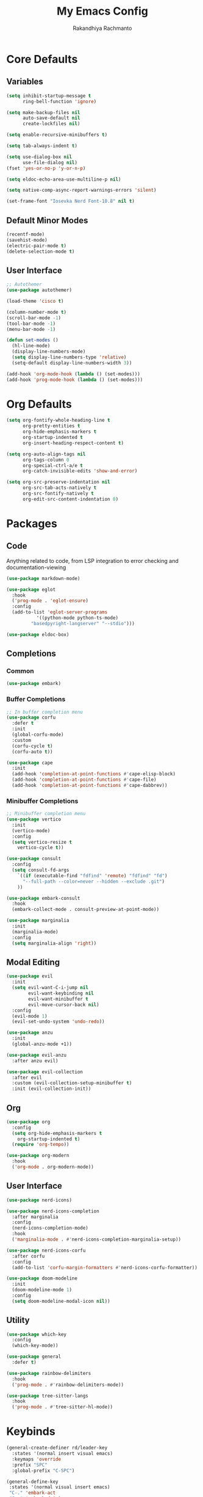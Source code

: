 #+TITLE: My Emacs Config
#+AUTHOR: Rakandhiya Rachmanto

* Core Defaults

** Variables

#+begin_src emacs-lisp
(setq inhibit-startup-message t
      ring-bell-function 'ignore)

(setq make-backup-files nil
      auto-save-default nil
      create-lockfiles nil)

(setq enable-recursive-minibuffers t)

(setq tab-always-indent t)

(setq use-dialog-box nil
      use-file-dialog nil)
(fset 'yes-or-no-p 'y-or-n-p)

(setq eldoc-echo-area-use-multiline-p nil)

(setq native-comp-async-report-warnings-errors 'silent)

(set-frame-font "Iosevka Nerd Font-10.8" nil t)
#+end_src

** Default Minor Modes

#+begin_src emacs-lisp
(recentf-mode)
(savehist-mode)
(electric-pair-mode t)
(delete-selection-mode t)
#+end_src

** User Interface 

#+begin_src emacs-lisp
;; Autothemer
(use-package autothemer)

(load-theme 'cisco t)

(column-number-mode t)
(scroll-bar-mode -1)
(tool-bar-mode -1)
(menu-bar-mode -1)

(defun set-modes ()
  (hl-line-mode)
  (display-line-numbers-mode)
  (setq display-line-numbers-type 'relative)
  (setq-default display-line-numbers-width 3))

(add-hook 'org-mode-hook (lambda () (set-modes)))
(add-hook 'prog-mode-hook (lambda () (set-modes)))
#+end_src

* Org Defaults

#+begin_src emacs-lisp
(setq org-fontify-whole-heading-line t
      org-pretty-entities t
      org-hide-emphasis-markers t
      org-startup-indented t
      org-insert-heading-respect-content t)

(setq org-auto-align-tags nil
      org-tags-column 0
      org-special-ctrl-a/e t
      org-catch-invisible-edits 'show-and-error)

(setq org-src-preserve-indentation nil
      org-src-tab-acts-natively t
      org-src-fontify-natively t
      org-edit-src-content-indentation 0)
#+end_src

* Packages

** Code

Anything related to code, from LSP integration to error checking and documentation-viewing

#+begin_src emacs-lisp
(use-package markdown-mode)

(use-package eglot
  :hook
  ('prog-mode . 'eglot-ensure)
  :config
  (add-to-list 'eglot-server-programs
	       '((python-mode python-ts-mode)
		 "basedpyright-langserver" "--stdio")))

(use-package eldoc-box)
#+end_src

** Completions

*** Common

#+begin_src emacs-lisp
(use-package embark)
#+end_src

*** Buffer Completions 

#+begin_src emacs-lisp
;; In buffer completion menu
(use-package corfu
  :defer t
  :init
  (global-corfu-mode)
  :custom
  (corfu-cycle t)
  (corfu-auto t))

(use-package cape
  :init
  (add-hook 'completion-at-point-functions #'cape-elisp-block)
  (add-hook 'completion-at-point-functions #'cape-file)
  (add-hook 'completion-at-point-functions #'cape-dabbrev))

#+end_src

*** Minibuffer Completions 

#+begin_src emacs-lisp
;; Minibuffer completion menu
(use-package vertico
  :init
  (vertico-mode)
  :config
  (setq vertico-resize t
	vertico-cycle t))

(use-package consult
  :config
  (setq consult-fd-args
	`((if (executable-find "fdfind" 'remote) "fdfind" "fd")
	  "--full-path --color=never --hidden --exclude .git")
	))

(use-package embark-consult
  :hook
  (embark-collect-mode . consult-preview-at-point-mode))

(use-package marginalia
  :init
  (marginalia-mode)
  :config
  (setq marginalia-align 'right))
#+end_src

** Modal Editing

#+begin_src emacs-lisp
(use-package evil
  :init
  (setq evil-want-C-i-jump nil
        evil-want-keybinding nil
        evil-want-minibuffer t
        evil-move-cursor-back nil)
  :config
  (evil-mode 1)
  (evil-set-undo-system 'undo-redo))

(use-package anzu
  :init
  (global-anzu-mode +1))

(use-package evil-anzu
  :after anzu evil)

(use-package evil-collection
  :after evil
  :custom (evil-collection-setup-minibuffer t)
  :init (evil-collection-init))
#+end_src

** Org

#+begin_src emacs-lisp
(use-package org
  :config
  (setq org-hide-emphasis-markers t
	org-startup-indented t)
  (require 'org-tempo))

(use-package org-modern
  :hook
  ('org-mode . org-modern-mode))
#+end_src

** User Interface

#+begin_src emacs-lisp
(use-package nerd-icons)

(use-package nerd-icons-completion
  :after marginalia
  :config
  (nerd-icons-completion-mode)
  :hook
  ('marginalia-mode . #'nerd-icons-completion-marginalia-setup))

(use-package nerd-icons-corfu
  :after corfu
  :config
  (add-to-list 'corfu-margin-formatters #'nerd-icons-corfu-formatter))

(use-package doom-modeline
  :init
  (doom-modeline-mode 1)
  :config
  (setq doom-modeline-modal-icon nil))
#+end_src

** Utility

#+begin_src emacs-lisp
(use-package which-key
  :config
  (which-key-mode))

(use-package general
  :defer t)

(use-package rainbow-delimiters
  :hook
  ('prog-mode . #'rainbow-delimiters-mode))

(use-package tree-sitter-langs
  :hook
  ('prog-mode . #'tree-sitter-hl-mode))
#+end_src

* Keybinds

#+begin_src emacs-lisp
(general-create-definer rd/leader-key
  :states '(normal insert visual emacs)
  :keymaps 'override
  :prefix "SPC"
  :global-prefix "C-SPC")

(general-define-key
 :states '(normal visual insert emacs)
 "C-." 'embark-act
 "C-;" 'embark-dwim)

(general-define-key
 :keymaps 'minibuffer-local-map
 "C-." 'embark-act
 "C-;" 'embark-dwim)

;; Files
(rd/leader-key
 "f" '(:ignore t :wk "File")
 "ff" '(consult-fd :wk "Open files in current project")
 "fr" '(consult-recent-file :wk "Open files in current project"))

;; Buffers
(rd/leader-key
 "b" '(:ignore t :wk "Buffer")
 "bb" '(consult-buffer :wk "Switch buffers"))

(rd/leader-key
  :keymaps 'prog-mode-map
  ";" '(:ignore t :wk "Code")
  "; ;" '(eldoc-box-help-at-point :wk "Documentation on cursor"))
#+end_src
